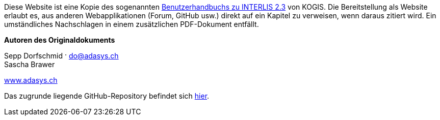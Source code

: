 ****
Diese Website ist eine Kopie des sogenannten https://www.interlis.ch/download/interlis2/ili23_handbuch_final_d.pdf[Benutzerhandbuchs zu INTERLIS 2.3] von KOGIS. Die Bereitstellung als Website erlaubt es, aus anderen Webapplikationen (Forum, GitHub usw.) direkt auf ein Kapitel zu verweisen, wenn daraus zitiert wird. Ein umständliches Nachschlagen in einem zusätzlichen PDF-Dokument entfällt.

*Autoren des Originaldokuments*

Sepp Dorfschmid · do@adasys.ch +
Sascha Brawer

https://www.adasys.ch/[www.adasys.ch]

Das zugrunde liegende GitHub-Repository befindet sich https://github.com/nikbucher/ili23-Handbuch[hier]. 
****
